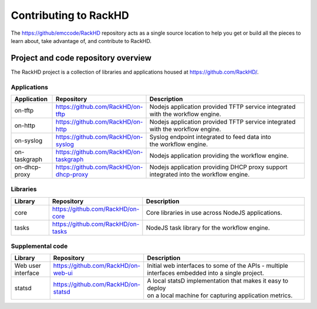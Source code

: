 Contributing to RackHD
======================

The https://github/emccode/RackHD repository acts as a single source location to help you get or build all the pieces to learn about,
take advantage of, and contribute to RackHD.


Project and code repository overview
------------------------------------
The RackHD project is a collection of libraries and applications housed at https://github.com/RackHD/.

Applications
^^^^^^^^^^^^^^^^^^^^^^^^
.. list-table::
   :widths: 20 20 100
   :header-rows: 1

   * - Application
     - Repository
     - Description
   * - on-tftp
     - https://github.com/RackHD/on-tftp
     - | Nodejs application provided TFTP service integrated
       | with the workflow engine.
   * - on-http
     - https://github.com/RackHD/on-http
     - | Nodejs application provided TFTP service integrated
       | with the workflow engine.
   * - on-syslog
     - https://github.com/RackHD/on-syslog
     - | Syslog endpoint integrated to feed data into
       | the workflow engine.
   * - on-taskgraph
     - https://github.com/RackHD/on-taskgraph
     - | Nodejs application providing the workflow engine.
   * - on-dhcp-proxy
     - https://github.com/RackHD/on-dhcp-proxy
     - | Nodejs application providing DHCP proxy support
       | integrated into the workflow engine.

Libraries
^^^^^^^^^
.. list-table::
   :widths: 20 20 100
   :header-rows: 1

   * - Library
     - Repository
     - Description
   * - core
     - https://github.com/RackHD/on-core
     - Core libraries in use across NodeJS applications.
   * - tasks
     - https://github.com/RackHD/on-tasks
     - NodeJS task library for the workflow engine.


Supplemental code
^^^^^^^^^^^^^^^^^
.. list-table::
   :widths: 20 20 100
   :header-rows: 1

   * - Library
     - Repository
     - Description

   * - Web user interface
     - https://github.com/RackHD/on-web-ui
     - | Initial web interfaces to some of the APIs - multiple
       | interfaces embedded into a single project.
   * - statsd
     - https://github.com/RackHD/on-statsd
     - | A local statsD implementation that makes it easy to deploy
       | on a local machine for capturing application metrics.
